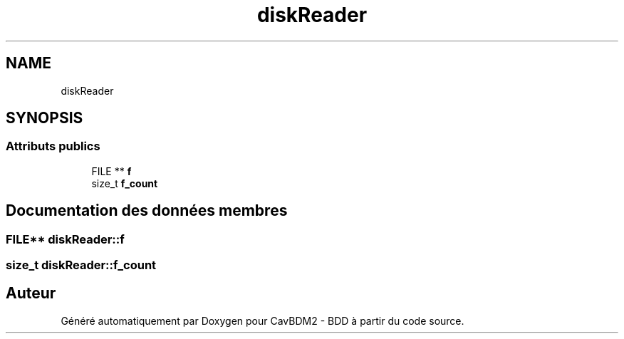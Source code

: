 .TH "diskReader" 3 "Vendredi 1 Décembre 2017" "CavBDM2 - BDD" \" -*- nroff -*-
.ad l
.nh
.SH NAME
diskReader
.SH SYNOPSIS
.br
.PP
.SS "Attributs publics"

.in +1c
.ti -1c
.RI "FILE ** \fBf\fP"
.br
.ti -1c
.RI "size_t \fBf_count\fP"
.br
.in -1c
.SH "Documentation des données membres"
.PP 
.SS "FILE** diskReader::f"

.SS "size_t diskReader::f_count"


.SH "Auteur"
.PP 
Généré automatiquement par Doxygen pour CavBDM2 - BDD à partir du code source\&.
